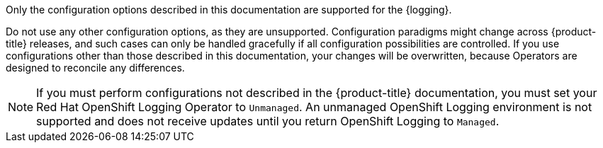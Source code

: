 // Text snippet included in the following assemblies:
//
// logging/v5_5/logging-5-5-configuration.adoc
// logging/v5_6/logging-5-6-configuration.adoc
// logging/v5_7/logging-5-7-configuration.adoc
// logging/.meta-logging-quickref.adoc
// logging/cluster-logging-support.adoc
//
// Text snippet included in the following modules:
//

:_content-type: SNIPPET

Only the configuration options described in this documentation are supported for the {logging}.

Do not use any other configuration options, as they are unsupported. Configuration paradigms might change across {product-title} releases, and such cases can only be handled gracefully if all configuration possibilities are controlled. If you use configurations other than those described in this documentation, your changes will be overwritten, because Operators are designed to reconcile any differences.

[NOTE]
====
If you must perform configurations not described in the {product-title} documentation, you must set your Red Hat OpenShift Logging Operator to `Unmanaged`. An unmanaged OpenShift Logging environment is not supported and does not receive updates until you return OpenShift Logging to `Managed`.
====
